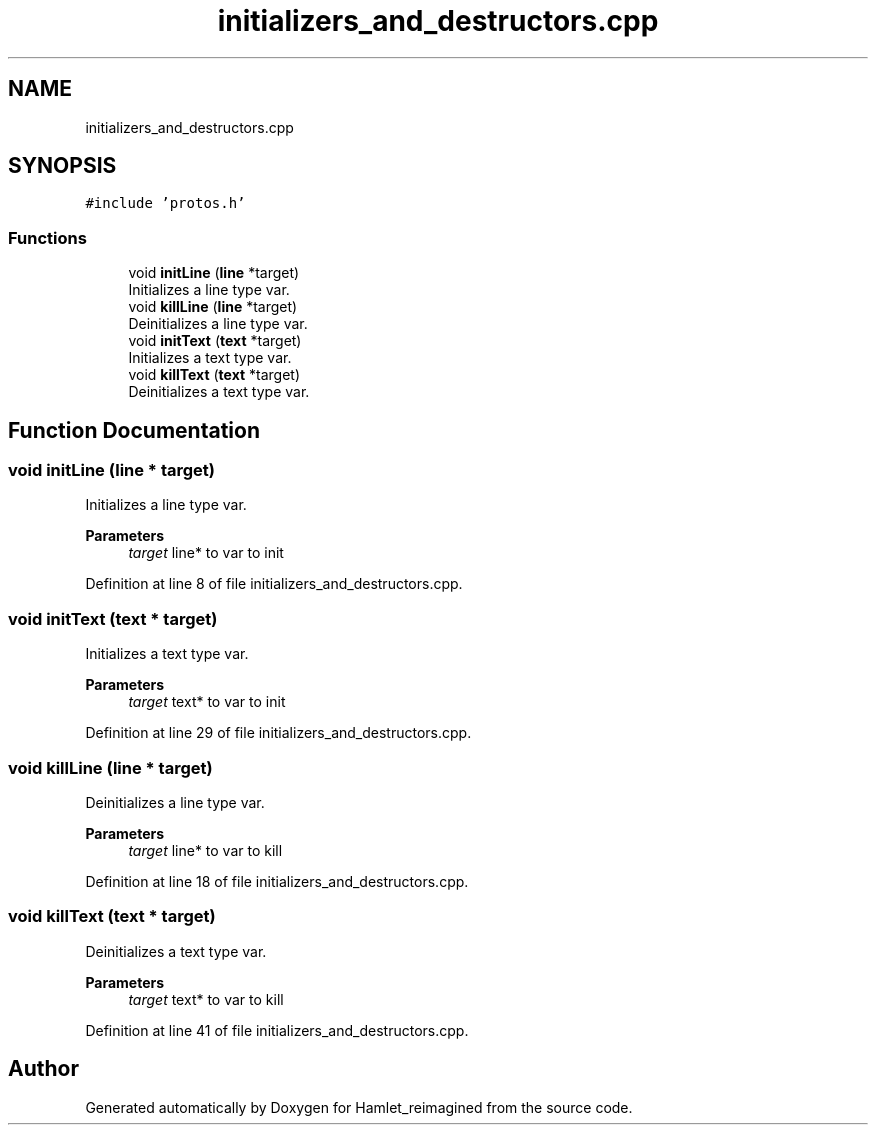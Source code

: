 .TH "initializers_and_destructors.cpp" 3 "Sat Sep 17 2022" "Version 2.28" "Hamlet_reimagined" \" -*- nroff -*-
.ad l
.nh
.SH NAME
initializers_and_destructors.cpp
.SH SYNOPSIS
.br
.PP
\fC#include 'protos\&.h'\fP
.br

.SS "Functions"

.in +1c
.ti -1c
.RI "void \fBinitLine\fP (\fBline\fP *target)"
.br
.RI "Initializes a line type var\&. "
.ti -1c
.RI "void \fBkillLine\fP (\fBline\fP *target)"
.br
.RI "Deinitializes a line type var\&. "
.ti -1c
.RI "void \fBinitText\fP (\fBtext\fP *target)"
.br
.RI "Initializes a text type var\&. "
.ti -1c
.RI "void \fBkillText\fP (\fBtext\fP *target)"
.br
.RI "Deinitializes a text type var\&. "
.in -1c
.SH "Function Documentation"
.PP 
.SS "void initLine (\fBline\fP * target)"

.PP
Initializes a line type var\&. 
.PP
\fBParameters\fP
.RS 4
\fItarget\fP line* to var to init 
.RE
.PP

.PP
Definition at line 8 of file initializers_and_destructors\&.cpp\&.
.SS "void initText (\fBtext\fP * target)"

.PP
Initializes a text type var\&. 
.PP
\fBParameters\fP
.RS 4
\fItarget\fP text* to var to init 
.RE
.PP

.PP
Definition at line 29 of file initializers_and_destructors\&.cpp\&.
.SS "void killLine (\fBline\fP * target)"

.PP
Deinitializes a line type var\&. 
.PP
\fBParameters\fP
.RS 4
\fItarget\fP line* to var to kill 
.RE
.PP

.PP
Definition at line 18 of file initializers_and_destructors\&.cpp\&.
.SS "void killText (\fBtext\fP * target)"

.PP
Deinitializes a text type var\&. 
.PP
\fBParameters\fP
.RS 4
\fItarget\fP text* to var to kill 
.RE
.PP

.PP
Definition at line 41 of file initializers_and_destructors\&.cpp\&.
.SH "Author"
.PP 
Generated automatically by Doxygen for Hamlet_reimagined from the source code\&.
